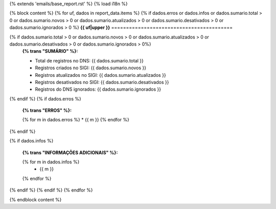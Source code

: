 {% extends 'emails/base_report.rst' %}
{% load i18n %}

{% block content %}
{% for uf, dados in report_data.items %}
{% if dados.erros or dados.infos or dados.sumario.total > 0 or dados.sumario.novos > 0 or dados.sumario.atualizados > 0 or dados.sumario.desativados > 0 or dados.sumario.ignorados > 0 %}
**{{ uf|upper }}**
=========================================

{% if dados.sumario.total > 0 or dados.sumario.novos > 0 or dados.sumario.atualizados > 0 or dados.sumario.desativados > 0 or dados.sumario.ignorados > 0%}
  **{% trans "SUMÁRIO" %}:**

  - Total de registros no DNS: {{ dados.sumario.total }}
  - Registros criados no SIGI: {{ dados.sumario.novos }}
  - Registros atualizados no SIGI: {{ dados.sumario.atualizados }}
  - Registros desativados no SIGI: {{ dados.sumario.desativados }}
  - Registros do DNS ignorados: {{ dados.sumario.ignorados }}
{% endif %}
{% if dados.erros %}

  **{% trans "ERROS" %}:**

  {% for m in dados.erros %}
  * {{ m }}
  {% endfor %}
{% endif %}

{% if dados.infos %}

  **{% trans "INFORMAÇÕES ADICIONAIS" %}:**

  {% for m in dados.infos %}
    * {{ m }}
  {% endfor %}
{% endif %}
{% endif %}
{% endfor %}

{% endblock content %}